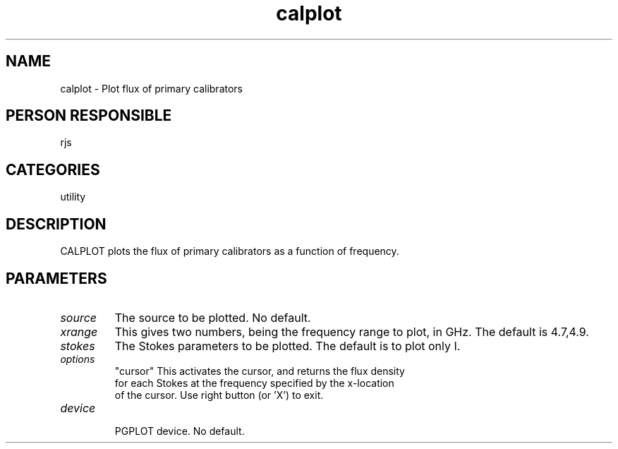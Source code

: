 .TH calplot 1
.SH NAME
calplot - Plot flux of primary calibrators
.SH PERSON RESPONSIBLE
rjs
.SH CATEGORIES
utility
.SH DESCRIPTION
CALPLOT plots the flux of primary calibrators as a function
of frequency.
.SH PARAMETERS
.TP
\fIsource\fP
The source to be plotted. No default.
.TP
\fIxrange\fP
This gives two numbers, being the frequency range to plot, in GHz.
The default is 4.7,4.9.
.TP
\fIstokes\fP
The Stokes parameters to be plotted. The default is to plot
only I.
.TP
\fIoptions\fP
"cursor"   This activates the cursor, and returns the flux density
.nf
  for each Stokes at the frequency specified by the x-location
  of the cursor. Use right button (or 'X') to exit.
.TP
\fIdevice\fP
.fi
PGPLOT device. No default.
